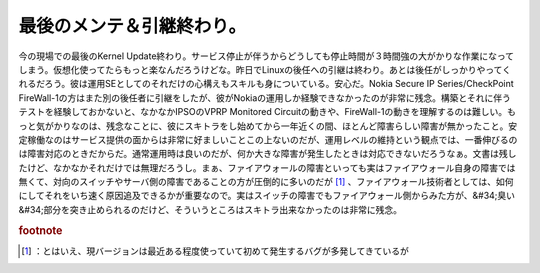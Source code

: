 ﻿最後のメンテ＆引継終わり。
##########################


今の現場での最後のKernel Update終わり。サービス停止が伴うからどうしても停止時間が３時間強の大がかりな作業になってしまう。仮想化使ってたらもっと楽なんだろうけどな。昨日でLinuxの後任への引継は終わり。あとは後任がしっかりやってくれるだろう。彼は運用SEとしてのそれだけの心構えもスキルも身についている。安心だ。Nokia Secure IP Series/CheckPoint FireWall-1の方はまた別の後任者に引継をしたが、彼がNokiaの運用しか経験できなかったのが非常に残念。構築とそれに伴うテストを経験しておかないと、なかなかIPSOのVPRP Monitored Circuitの動きや、FireWall-1の動きを理解するのは難しい。もっと気がかりなのは、残念なことに、彼にスキトラをし始めてから一年近くの間、ほとんど障害らしい障害が無かったこと。安定稼働なのはサービス提供の面からは非常に好ましいことこの上ないのだが、運用レベルの維持という観点では、一番伸びるのは障害対応のときだからだ。通常運用時は良いのだが、何か大きな障害が発生したときは対応できないだろうなぁ。文書は残したけど、なかなかそれだけでは無理だろうし。まぁ、ファイアウォールの障害といっても実はファイアウォール自身の障害では無くて、対向のスイッチやサーバ側の障害であることの方が圧倒的に多いのだが [#]_ 、ファイアウォール技術者としては、如何にしてそれをいち速く原因追及できるかが重要なので。実はスイッチの障害でもファイアウォール側からみた方が、&#34;臭い&#34;部分を突き止められるのだけど、そういうところはスキトラ出来なかったのは非常に残念。


.. rubric:: footnote

.. [#] ：とはいえ、現バージョンは最近ある程度使っていて初めて発生するバグが多発してきているが



.. author:: mkouhei
.. categories:: Unix/Linux, security, Ops, 
.. tags::



